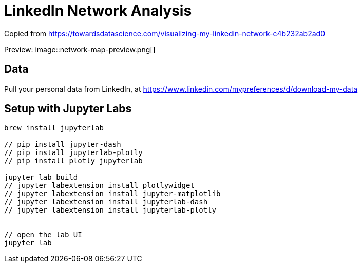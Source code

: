 = LinkedIn Network Analysis =

Copied from https://towardsdatascience.com/visualizing-my-linkedin-network-c4b232ab2ad0

Preview:
// insert an image
image::network-map-preview.png[]


== Data
Pull your personal data from LinkedIn, at https://www.linkedin.com/mypreferences/d/download-my-data


== Setup with Jupyter Labs ==
```shell
brew install jupyterlab

// pip install jupyter-dash
// pip install jupyterlab-plotly
// pip install plotly jupyterlab

jupyter lab build
// jupyter labextension install plotlywidget
// jupyter labextension install jupyter-matplotlib
// jupyter labextension install jupyterlab-dash
// jupyter labextension install jupyterlab-plotly


// open the lab UI
jupyter lab
```


